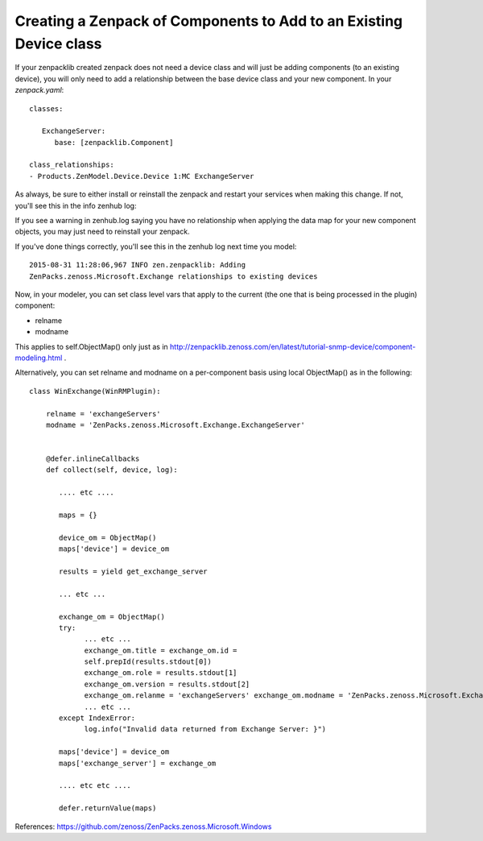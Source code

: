 ===================================================================
Creating a Zenpack of Components to Add to an Existing Device class
===================================================================

If your zenpacklib created zenpack does not need a device class and will just
be adding components (to an existing device), you will only need to add a
relationship between the base device class and your new component. In your
*zenpack.yaml*::

   classes:

      ExchangeServer:
         base: [zenpacklib.Component]

   class_relationships:
   - Products.ZenModel.Device.Device 1:MC ExchangeServer

As always, be sure to either install or reinstall the zenpack and restart your
services when making this change. If not, you'll see this 
in the info zenhub log:

If you see a warning in zenhub.log saying you have no relationship when
applying the data map for your new component objects, you may just need to
reinstall your zenpack.

If you've done things correctly, you'll see this in the zenhub log next time
you model::

   2015-08-31 11:28:06,967 INFO zen.zenpacklib: Adding
   ZenPacks.zenoss.Microsoft.Exchange relationships to existing devices


Now, in your modeler, you can set class level vars that apply to the 
current (the one that is being processed in the plugin) component:

* relname
* modname

This applies to self.ObjectMap() only just as in
http://zenpacklib.zenoss.com/en/latest/tutorial-snmp-device/component-modeling.html . 

Alternatively, you can set relname and modname on a per-component basis using
local ObjectMap() as in the following::


    class WinExchange(WinRMPlugin):

        relname = 'exchangeServers'
        modname = 'ZenPacks.zenoss.Microsoft.Exchange.ExchangeServer'


        @defer.inlineCallbacks
        def collect(self, device, log):
           
           .... etc ....

           maps = {}

           device_om = ObjectMap()
           maps['device'] = device_om

           results = yield get_exchange_server

           ... etc ...

           exchange_om = ObjectMap()
           try:
                 ... etc ...
                 exchange_om.title = exchange_om.id =
                 self.prepId(results.stdout[0])
                 exchange_om.role = results.stdout[1]
                 exchange_om.version = results.stdout[2]
                 exchange_om.relanme = 'exchangeServers' exchange_om.modname = 'ZenPacks.zenoss.Microsoft.Exchange.ExchangeServer'
                 ... etc ...
           except IndexError:
                 log.info("Invalid data returned from Exchange Server: }")

           maps['device'] = device_om
           maps['exchange_server'] = exchange_om
           
           .... etc etc ....

           defer.returnValue(maps)

References: https://github.com/zenoss/ZenPacks.zenoss.Microsoft.Windows
